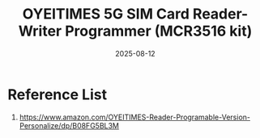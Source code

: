 :PROPERTIES:
:ID:       e7440ac3-ec88-4766-b859-61c77f1f3173
:END:
#+title: OYEITIMES 5G SIM Card Reader-Writer Programmer (MCR3516 kit)
#+date: 2025-08-12

* Reference List
1. https://www.amazon.com/OYEITIMES-Reader-Programable-Version-Personalize/dp/B08FG5BL3M
